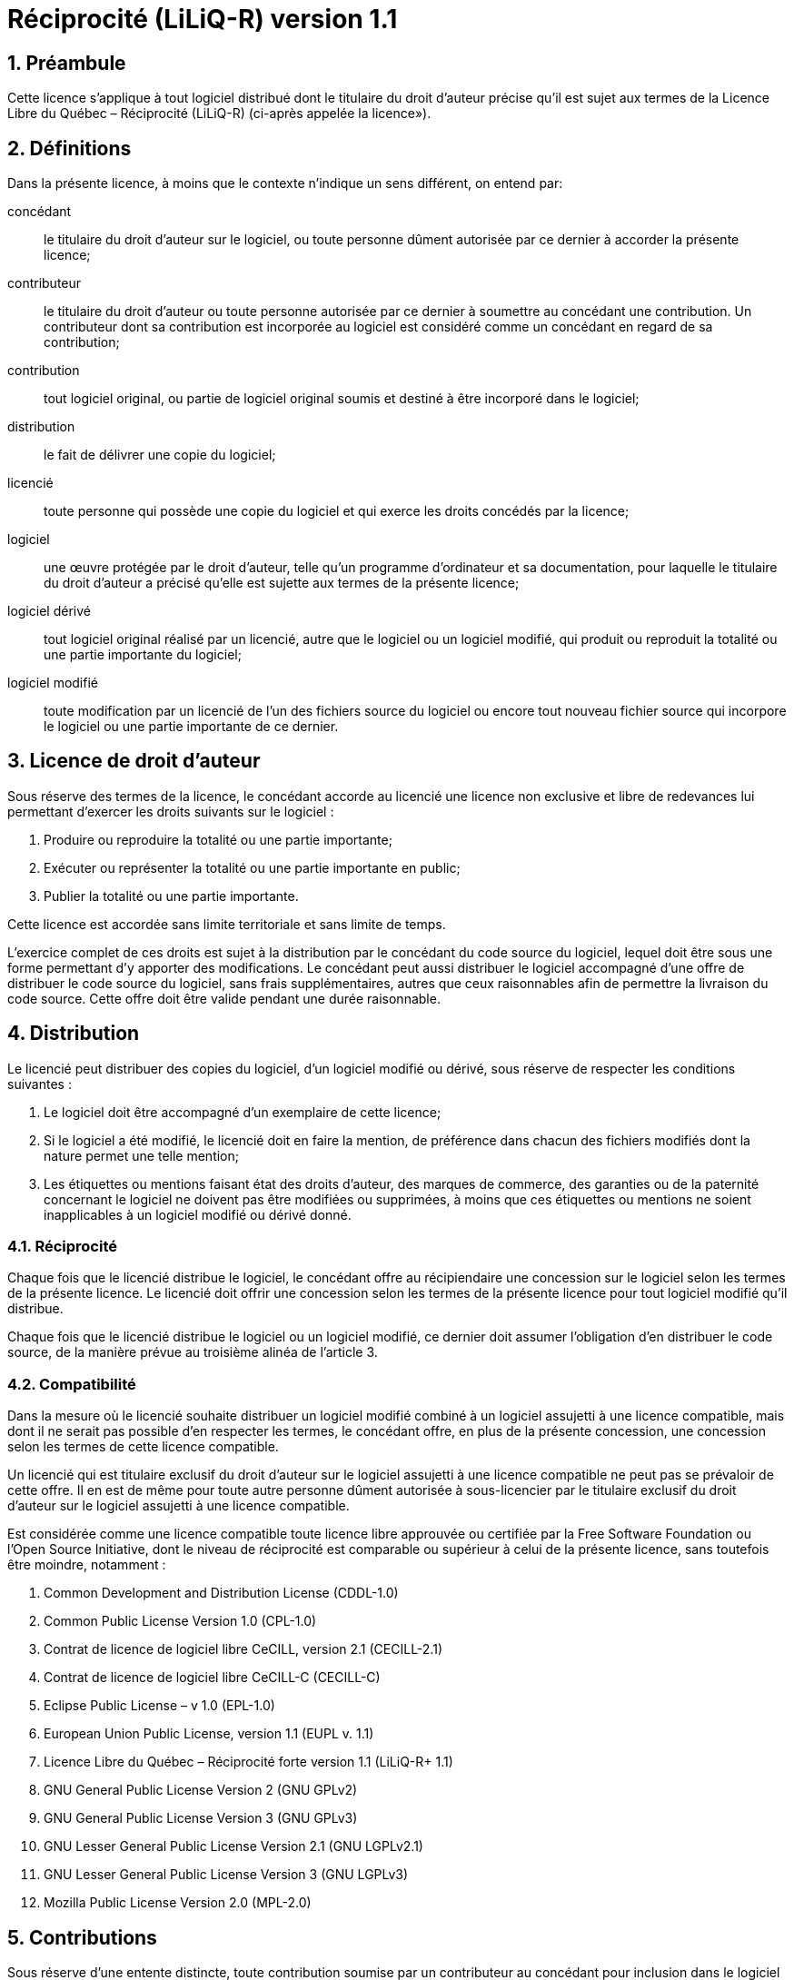 //La version orginale de ce fichier est disponible sous https://depot.griis.usherbrooke.ca/USoutien/common/gradle-plugin-griis/tree/dev/src/main/resources/config/license
= Réciprocité (LiLiQ-R) version 1.1

== 1. Préambule

Cette licence s’applique à tout logiciel distribué dont le titulaire du droit d’auteur précise qu’il est sujet aux termes de la Licence Libre du Québec – Réciprocité (LiLiQ-R) (ci-après appelée la licence»).

== 2. Définitions

Dans la présente licence, à moins que le contexte n’indique un sens différent, on entend par:

  concédant:: le titulaire du droit d’auteur sur le logiciel, ou toute personne dûment autorisée par ce dernier à accorder la présente licence;

  contributeur:: le titulaire du droit d’auteur ou toute personne autorisée par ce dernier à soumettre au concédant une contribution. Un contributeur dont sa contribution est incorporée au logiciel est considéré comme un concédant en regard de sa contribution;

  contribution:: tout logiciel original, ou partie de logiciel original soumis et destiné à être incorporé dans le logiciel;

  distribution:: le fait de délivrer une copie du logiciel;

  licencié:: toute personne qui possède une copie du logiciel et qui exerce les droits concédés par la licence;

  logiciel:: une œuvre protégée par le droit d’auteur, telle qu’un programme d’ordinateur et sa documentation, pour laquelle le titulaire du droit d’auteur a précisé qu’elle est sujette aux termes de la présente licence;

  logiciel dérivé:: tout logiciel original réalisé par un licencié, autre que le logiciel ou un logiciel modifié, qui produit ou reproduit la totalité ou une partie importante du logiciel;

  logiciel modifié:: toute modification par un licencié de l’un des fichiers source du logiciel ou encore tout nouveau fichier source qui incorpore le logiciel ou une partie importante de ce dernier.

== 3. Licence de droit d’auteur

Sous réserve des termes de la licence, le concédant accorde au licencié une licence non exclusive et libre de redevances lui permettant d’exercer les droits suivants sur le logiciel :

  1. Produire ou reproduire la totalité ou une partie importante;

  2. Exécuter ou représenter la totalité ou une partie importante en public;

  3. Publier la totalité ou une partie importante.

Cette licence est accordée sans limite territoriale et sans limite de temps.

L’exercice complet de ces droits est sujet à la distribution par le concédant du code source du logiciel, lequel doit être sous une forme permettant d’y apporter des modifications. Le concédant peut aussi distribuer le logiciel accompagné d’une offre de distribuer le code source du logiciel, sans frais supplémentaires, autres que ceux raisonnables afin de permettre la livraison du code source. Cette offre doit être valide pendant une durée raisonnable.

== 4. Distribution

Le licencié peut distribuer des copies du logiciel, d’un logiciel modifié ou dérivé, sous réserve de respecter les conditions suivantes :

  1. Le logiciel doit être accompagné d’un exemplaire de cette licence;

  2. Si le logiciel a été modifié, le licencié doit en faire la mention, de préférence dans chacun des fichiers modifiés dont la nature permet une telle mention;

  3. Les étiquettes ou mentions faisant état des droits d’auteur, des marques de commerce, des garanties ou de la paternité concernant le logiciel ne doivent pas être modifiées ou supprimées, à moins que ces étiquettes ou mentions ne soient inapplicables à un logiciel modifié ou dérivé donné.

=== 4.1. Réciprocité

Chaque fois que le licencié distribue le logiciel, le concédant offre au récipiendaire une concession sur le logiciel selon les termes de la présente licence. Le licencié doit offrir une concession selon les termes de la présente licence pour tout logiciel modifié qu’il distribue.

Chaque fois que le licencié distribue le logiciel ou un logiciel modifié, ce dernier doit assumer l’obligation d’en distribuer le code source, de la manière prévue au troisième alinéa de l’article 3.

=== 4.2. Compatibilité

Dans la mesure où le licencié souhaite distribuer un logiciel modifié combiné à un logiciel assujetti à une licence compatible, mais dont il ne serait pas possible d’en respecter les termes, le concédant offre, en plus de la présente concession, une concession selon les termes de cette licence compatible.

Un licencié qui est titulaire exclusif du droit d’auteur sur le logiciel assujetti à une licence compatible ne peut pas se prévaloir de cette offre. Il en est de même pour toute autre personne dûment autorisée à sous-licencier par le titulaire exclusif du droit d’auteur sur le logiciel assujetti à une licence compatible.

Est considérée comme une licence compatible toute licence libre approuvée ou certifiée par la Free Software Foundation ou l’Open Source Initiative, dont le niveau de réciprocité est comparable ou supérieur à celui de la présente licence, sans toutefois être moindre, notamment :

  1. Common Development and Distribution License (CDDL-1.0)

  2. Common Public License Version 1.0 (CPL-1.0)

  3. Contrat de licence de logiciel libre CeCILL, version 2.1 (CECILL-2.1)

  4. Contrat de licence de logiciel libre CeCILL-C (CECILL-C)

  5. Eclipse Public License – v 1.0 (EPL-1.0)

  6. European Union Public License, version 1.1 (EUPL v. 1.1)

  7. Licence Libre du Québec – Réciprocité forte version 1.1 (LiLiQ-R+ 1.1)

  8. GNU General Public License Version 2 (GNU GPLv2)

  9. GNU General Public License Version 3 (GNU GPLv3)

  10. GNU Lesser General Public License Version 2.1 (GNU LGPLv2.1)

  11. GNU Lesser General Public License Version 3 (GNU LGPLv3)

  12. Mozilla Public License Version 2.0 (MPL-2.0)

== 5. Contributions

Sous réserve d’une entente distincte, toute contribution soumise par un contributeur au concédant pour inclusion dans le logiciel sera soumise aux termes de cette licence.

== 6. Marques de commerce

La licence n’accorde aucune permission particulière qui permettrait d’utiliser les marques de commerce du concédant, autre que celle requise permettant d’identifier la provenance du logiciel.

== 7. Garanties

Sauf mention contraire, le concédant distribue le logiciel sans aucune garantie, aux risques et périls de l’acquéreur de la copie du logiciel, et ce, sans assurer que le logiciel puisse répondre à un besoin particulier ou puisse donner un résultat quelconque.

Sans lier le concédant d’une quelconque manière, rien n’empêche un licencié d’offrir ou d’exclure des garanties ou du support.

== 8. Responsabilité

Le licencié est responsable de tout préjudice résultant de l’exercice des droits accordés par la licence.

Le concédant ne saurait être tenu responsable du préjudice subi par le licencié ou par des tiers, pour quelque cause que ce soit en lien avec la licence et les droits qui y sont accordés.

== 9. Résiliation

La présente licence est résiliée de plein droit dès que les droits qui y sont accordés ne sont pas exercés conformément aux termes qui y sont stipulés.

Toutefois, si le défaut est corrigé dans un délai de 30 jours de sa prise de connaissance par la personne en défaut, et qu’il s’agit du premier défaut, la licence est accordée de nouveau.

Pour tout défaut subséquent, le consentement exprès du concédant est nécessaire afin que la licence soit accordée de nouveau.

== 10. Version de la licence

Le Centre de services partagés du Québec, ses ayants cause ou toute personne qu’il désigne, peuvent diffuser des versions révisées ou modifiées de cette licence. Chaque version recevra un numéro unique. Si un logiciel est déjà soumis aux termes d’une version spécifique, c’est seulement cette version qui liera les parties à la licence.

Le concédant peut aussi choisir de concéder la licence sous la version actuelle ou toute version ultérieure, auquel cas le licencié peut choisir sous quelle version la licence lui est accordée.

== 11. Divers

Dans la mesure où le concédant est un ministère, un organisme public ou une personne morale de droit public, créés en vertu d’une loi de l’Assemblée nationale du Québec, la licence est régie par le droit applicable au Québec et en cas de contestation, les tribunaux du Québec seront seuls compétents.

La présente licence peut être distribuée sans conditions particulières. Toutefois, une version modifiée doit être distribuée sous un nom différent. Toute référence au Centre de services partagés du Québec, et, le cas échéant, ses ayant droit, doit être retirée, autre que celle permettant d’identifier la provenance de la licence.

